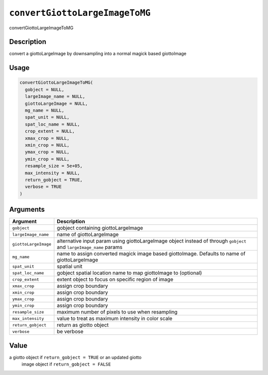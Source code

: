 .. _convertGiottoLargeImageToMG:
``convertGiottoLargeImageToMG``
===================================

convertGiottoLargeImageToMG

Description
-----------

convert a giottoLargeImage by downsampling into a normal magick based giottoImage

Usage
-----

.. code-block:: r

   convertGiottoLargeImageToMG(
     gobject = NULL,
     largeImage_name = NULL,
     giottoLargeImage = NULL,
     mg_name = NULL,
     spat_unit = NULL,
     spat_loc_name = NULL,
     crop_extent = NULL,
     xmax_crop = NULL,
     xmin_crop = NULL,
     ymax_crop = NULL,
     ymin_crop = NULL,
     resample_size = 5e+05,
     max_intensity = NULL,
     return_gobject = TRUE,
     verbose = TRUE
   )

Arguments
---------

.. list-table::
   :header-rows: 1

   * - Argument
     - Description
   * - ``gobject``
     - gobject containing giottoLargeImage
   * - ``largeImage_name``
     - name of giottoLargeImage
   * - ``giottoLargeImage``
     - alternative input param using giottoLargeImage object instead of through ``gobject`` and ``largeImage_name`` params
   * - ``mg_name``
     - name to assign converted magick image based giottoImage. Defaults to name of giottoLargeImage
   * - ``spat_unit``
     - spatial unit
   * - ``spat_loc_name``
     - gobject spatial location name to map giottoImage to (optional)
   * - ``crop_extent``
     - extent object to focus on specific region of image
   * - ``xmax_crop``
     - assign crop boundary
   * - ``xmin_crop``
     - assign crop boundary
   * - ``ymax_crop``
     - assign crop boundary
   * - ``ymin_crop``
     - assign crop boundary
   * - ``resample_size``
     - maximum number of pixels to use when resampling
   * - ``max_intensity``
     - value to treat as maximum intensity in color scale
   * - ``return_gobject``
     - return as giotto object
   * - ``verbose``
     - be verbose


Value
-----

a giotto object if ``return_gobject = TRUE`` or an updated giotto
 image object if ``return_gobject = FALSE``
